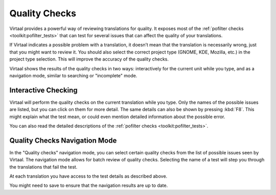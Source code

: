 
.. _checks:
.. _checks#quality_checks:

Quality Checks
**************

.. versionadded:: 0.7

Virtaal provides a powerful way of reviewing translations for quality. It
exposes most of the :ref:`pofilter checks <toolkit:pofilter_tests>` that can
test for several issues that can affect the quality of your translations.

If Virtaal indicates a possible problem with a translation, it doesn’t mean
that the translation is necessarily wrong, just that you might want to review
it. You should also select the correct project type (GNOME, KDE, Mozilla, etc.)
in the project type selection. This will improve the accuracy of the quality
checks.

Virtaal shows the results of the quality checks in two ways: interactively for
the current unit while you type, and as a navigation mode, similar to searching
or "incomplete" mode.

.. _checks#interactive_checking:

Interactive Checking
====================
Virtaal will perform the quality checks on the current translation while you
type. Only the names of the possible issues are listed, but you can click on
them for more detail. The same details can also be shown by pressing :kbd:`F8`.
This might explain what the test mean, or could even mention detailed
information about the possible error.

You can also read the detailed descriptions of the
:ref:`pofilter checks <toolkit:pofilter_tests>`.

.. _checks#quality_checks_navigation_mode:

Quality Checks Navigation Mode
==============================
In the "Quality checks" navigation mode, you can select certain quality checks
from the list of possible issues seen by Virtaal. The navigation mode allows
for batch review of quality checks. Selecting the name of a test will step you
through the translations that fail the test.

At each translation you have access to the test details as described above.

You might need to save to ensure that the navigation results are up to date.
